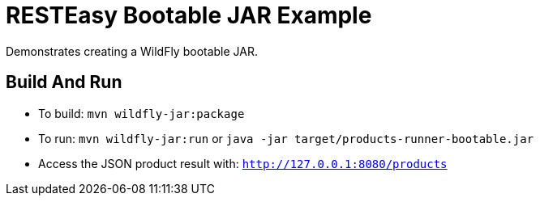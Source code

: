 = RESTEasy Bootable JAR Example

Demonstrates creating a WildFly bootable JAR.

== Build And Run

* To build: `mvn wildfly-jar:package`
* To run: `mvn wildfly-jar:run` or `java -jar target/products-runner-bootable.jar`
* Access the JSON product result with: `http://127.0.0.1:8080/products`